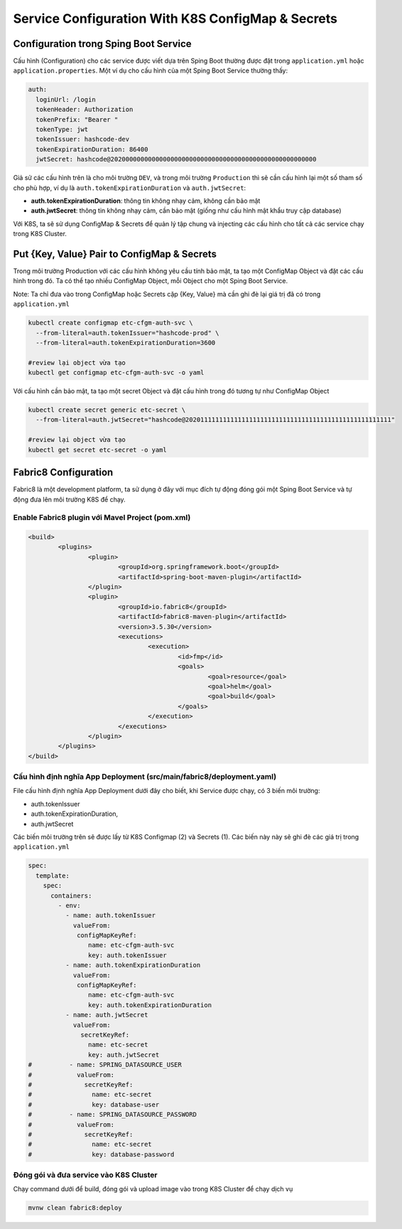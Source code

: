 **************************************************
Service Configuration With K8S ConfigMap & Secrets
**************************************************

Configuration trong Sping Boot Service
######################################

Cấu hình (Configuration) cho các service được viết dựa trên Sping Boot thường được đặt trong ``application.yml`` hoặc ``application.properties``. Một ví dụ cho cấu hình của một Sping Boot Service thường thấy:

.. code-block:: yaml

  auth:
    loginUrl: /login
    tokenHeader: Authorization
    tokenPrefix: "Bearer "
    tokenType: jwt
    tokenIssuer: hashcode-dev
    tokenExpirationDuration: 86400
    jwtSecret: hashcode@2020000000000000000000000000000000000000000000000000000

Giả sử các cấu hình trên là cho môi trường ``DEV``, và trong môi trường ``Production`` thì sẽ cần cấu hình lại một số tham số cho phù hợp, ví dụ là ``auth.tokenExpirationDuration`` và ``auth.jwtSecret``:

* **auth.tokenExpirationDuration**: thông tin không nhạy cảm, không cần bảo mật
* **auth.jwtSecret**: thông tin không nhạy cảm, cần bảo mật (giống như cấu hình mật khẩu truy cập database)

Với K8S, ta sẽ sử dụng ConfigMap & Secrets để quản lý tập chung và injecting các cấu hình cho tất cả các service chạy trong K8S Cluster.

Put {Key, Value} Pair to ConfigMap & Secrets
############################################

Trong môi trường Production với các cấu hình không yêu cầu tính bảo mật, ta tạo một ConfigMap Object và đặt các cấu hình trong đó. Ta có thể tạo nhiều ConfigMap Object, mỗi Object cho một Sping Boot Service.

Note: Ta chỉ đưa vào trong ConfigMap hoặc Secrets cặp {Key, Value} mà cần ghi đè lại giá trị đã có trong ``application.yml``

.. code-block:: bash

  kubectl create configmap etc-cfgm-auth-svc \
    --from-literal=auth.tokenIssuer="hashcode-prod" \
    --from-literal=auth.tokenExpirationDuration=3600
  
  #review lại object vừa tạo
  kubectl get configmap etc-cfgm-auth-svc -o yaml

Với cấu hình cần bảo mật, ta tạo một secret Object và đặt cấu hình trong đó tương tự như ConfigMap Object

.. code-block:: bash

  kubectl create secret generic etc-secret \
    --from-literal=auth.jwtSecret="hashcode@2020111111111111111111111111111111111111111111111111111"
  
  #review lại object vừa tạo
  kubectl get secret etc-secret -o yaml


Fabric8 Configuration
#####################

Fabric8 là một development platform, ta sử dụng ở đây với mục đích tự động đóng gói một Sping Boot Service và tự động đưa lên môi trường K8S để chạy.

Enable Fabric8 plugin với Mavel Project (pom.xml)
*************************************************

.. code-block:: xml

	<build>
		<plugins>
			<plugin>
				<groupId>org.springframework.boot</groupId>
				<artifactId>spring-boot-maven-plugin</artifactId>
			</plugin>
			<plugin>
				<groupId>io.fabric8</groupId>
				<artifactId>fabric8-maven-plugin</artifactId>
				<version>3.5.30</version>
				<executions>
					<execution>
						<id>fmp</id>
						<goals>
							<goal>resource</goal>
							<goal>helm</goal>
							<goal>build</goal>
						</goals>
					</execution>
				</executions>
			</plugin>
		</plugins>
	</build>

Cấu hình định nghĩa App Deployment (src/main/fabric8/deployment.yaml)
*********************************************************************

File cấu hình định nghĩa App Deployment dưới đây cho biết, khi Service được chạy, có 3 biến môi trường:

* auth.tokenIssuer 
* auth.tokenExpirationDuration, 
* auth.jwtSecret

Các biến môi trường trên sẽ được lấy từ K8S Configmap (2) và Secrets (1). Các biến này này sẽ ghi đè các giá trị trong ``application.yml``

.. code-block:: yaml

  spec:
    template:
      spec:
        containers:
          - env:
            - name: auth.tokenIssuer
              valueFrom:
               configMapKeyRef:
                  name: etc-cfgm-auth-svc
                  key: auth.tokenIssuer
            - name: auth.tokenExpirationDuration
              valueFrom:
               configMapKeyRef:
                  name: etc-cfgm-auth-svc
                  key: auth.tokenExpirationDuration
            - name: auth.jwtSecret
              valueFrom:
                secretKeyRef:
                  name: etc-secret
                  key: auth.jwtSecret
  #          - name: SPRING_DATASOURCE_USER
  #            valueFrom:
  #              secretKeyRef:
  #                name: etc-secret
  #                key: database-user
  #          - name: SPRING_DATASOURCE_PASSWORD
  #            valueFrom:
  #              secretKeyRef:
  #                name: etc-secret
  #                key: database-password
  
Đóng gói và đưa service vào K8S Cluster
***************************************

Chạy command dưới để build, đóng gói và upload image vào trong K8S Cluster để chạy dịch vụ

.. code-block:: yaml

  mvnw clean fabric8:deploy